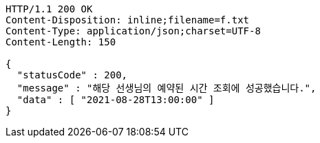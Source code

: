 [source,http,options="nowrap"]
----
HTTP/1.1 200 OK
Content-Disposition: inline;filename=f.txt
Content-Type: application/json;charset=UTF-8
Content-Length: 150

{
  "statusCode" : 200,
  "message" : "해당 선생님의 예약된 시간 조회에 성공했습니다.",
  "data" : [ "2021-08-28T13:00:00" ]
}
----